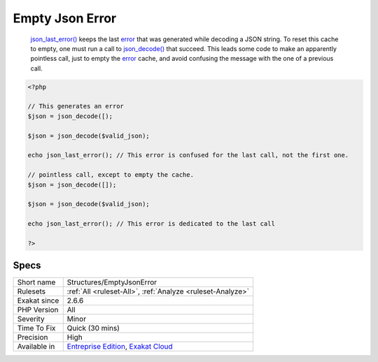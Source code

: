 .. _structures-emptyjsonerror:

.. _empty-json-error:

Empty Json Error
++++++++++++++++

  `json_last_error() <https://www.php.net/json_last_error>`_ keeps the last `error <https://www.php.net/error>`_ that was generated while decoding a JSON string. To reset this cache to empty, one must run a call to `json_decode() <https://www.php.net/json_decode>`_ that succeed. This leads some code to make an apparently pointless call, just to empty the `error <https://www.php.net/error>`_ cache, and avoid confusing the message with the one of a previous call.

.. code-block:: php
   
   <?php
   
   // This generates an error
   $json = json_decode([);
   
   $json = json_decode($valid_json);
   
   echo json_last_error(); // This error is confused for the last call, not the first one.
   
   // pointless call, except to empty the cache.
   $json = json_decode([]);
   
   $json = json_decode($valid_json);
   
   echo json_last_error(); // This error is dedicated to the last call
   
   ?>

Specs
_____

+--------------+-------------------------------------------------------------------------------------------------------------------------+
| Short name   | Structures/EmptyJsonError                                                                                               |
+--------------+-------------------------------------------------------------------------------------------------------------------------+
| Rulesets     | :ref:`All <ruleset-All>`, :ref:`Analyze <ruleset-Analyze>`                                                              |
+--------------+-------------------------------------------------------------------------------------------------------------------------+
| Exakat since | 2.6.6                                                                                                                   |
+--------------+-------------------------------------------------------------------------------------------------------------------------+
| PHP Version  | All                                                                                                                     |
+--------------+-------------------------------------------------------------------------------------------------------------------------+
| Severity     | Minor                                                                                                                   |
+--------------+-------------------------------------------------------------------------------------------------------------------------+
| Time To Fix  | Quick (30 mins)                                                                                                         |
+--------------+-------------------------------------------------------------------------------------------------------------------------+
| Precision    | High                                                                                                                    |
+--------------+-------------------------------------------------------------------------------------------------------------------------+
| Available in | `Entreprise Edition <https://www.exakat.io/entreprise-edition>`_, `Exakat Cloud <https://www.exakat.io/exakat-cloud/>`_ |
+--------------+-------------------------------------------------------------------------------------------------------------------------+


